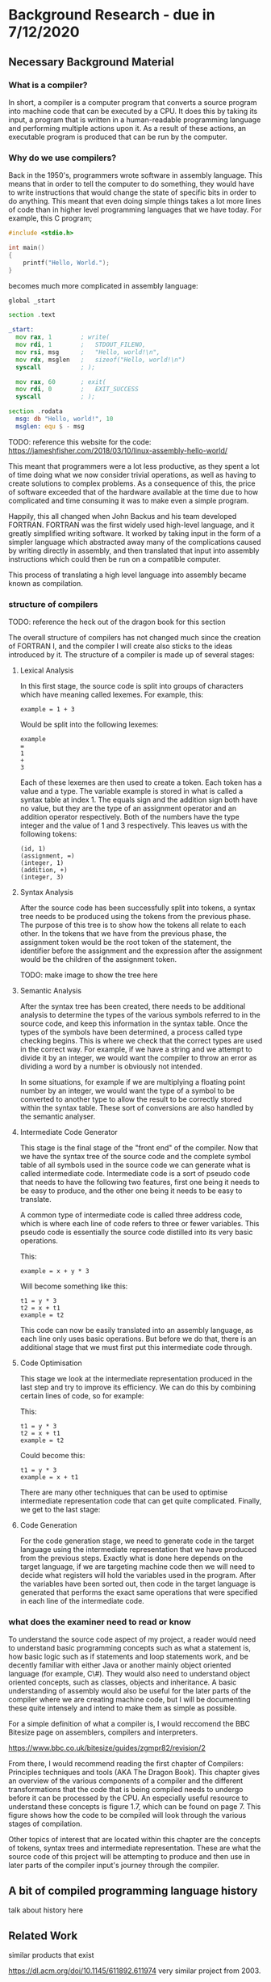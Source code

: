 #+LaTeX_CLASS: article
#+LaTeX_CLASS_OPTIONS: [a4paper,12pt]
#+LATEX_COMPILER: pdflatex

#+LATEX_HEADER: \tolerance=1
#+LATEX_HEADER: \emergencystretch=\maxdimen
#+LATEX_HEADER: \hyphenpenalty=10000
#+LATEX_HEADER: \hbadness=10000
#+LATEX_HEADER: \frenchspacing=1

#+OPTIONS: toc:nil

* Background Research - due in 7/12/2020
** Necessary Background Material

*** What is a compiler?

In short, a compiler is a computer program that converts a source program into machine code that can be executed by a CPU. It does this by taking its input, a program that is written in a human-readable programming language and performing multiple actions upon it. As a result of these actions, an executable program is produced that can be run by the computer.

*** Why do we use compilers?

Back in the 1950's, programmers wrote software in assembly language. This means that in order to tell the computer to do something, they would have to write instructions that would change the state of specific bits in order to do anything. This meant that even doing simple things takes a lot more lines of code than in higher level programming languages that we have today. For example, this C program;

#+BEGIN_SRC c
  #include <stdio.h>

  int main()
  {
      printf("Hello, World.");
  }
#+END_SRC

becomes much more complicated in assembly language:

#+BEGIN_SRC asm
  global _start

  section .text

  _start:
    mov rax, 1        ; write(
    mov rdi, 1        ;   STDOUT_FILENO,
    mov rsi, msg      ;   "Hello, world!\n",
    mov rdx, msglen   ;   sizeof("Hello, world!\n")
    syscall           ; );

    mov rax, 60       ; exit(
    mov rdi, 0        ;   EXIT_SUCCESS
    syscall           ; );

  section .rodata
    msg: db "Hello, world!", 10
    msglen: equ $ - msg
#+END_SRC

TODO: reference this website for the code: https://jameshfisher.com/2018/03/10/linux-assembly-hello-world/

This meant that programmers were a lot less productive, as they spent a lot of time doing what we now consider trivial operations, as well as having to create solutions to complex problems. As a consequence of this, the price of software exceeded that of the hardware available at the time due to how complicated and time consuming it was to make even a simple program.

Happily, this all changed when John Backus and his team developed FORTRAN. FORTRAN was the first widely used high-level language, and it greatly simplified writing software. It worked by taking input in the form of a simpler language which abstracted away many of the complications caused by writing directly in assembly, and then translated that input into assembly instructions which could then be run on a compatible computer.

This process of translating a high level language into assembly became known as compilation.

*** structure of compilers

TODO: reference the heck out of the dragon book for this section

The overall structure of compilers has not changed much since the creation of FORTRAN I, and the compiler I will create also sticks to the ideas introduced by it. The structure of a compiler is made up of several stages:

**** Lexical Analysis

In this first stage, the source code is split into groups of characters which have meaning called lexemes. For example, this:

#+BEGIN_SRC text
  example = 1 + 3
#+END_SRC

Would be split into the following lexemes:

#+BEGIN_SRC text
  example
  =
  1
  +
  3
#+END_SRC

Each of these lexemes are then used to create a token. Each token has a value and a type. The variable example is stored in what is called a syntax table at index 1. The equals sign and the addition sign both have no value, but they are the type of an assignment operator and an addition operator respectively. Both of the numbers have the type integer and the value of 1 and 3 respectively. This leaves us with the following tokens:

#+BEGIN_SRC text
  (id, 1)
  (assignment, =)
  (integer, 1)
  (addition, +)
  (integer, 3)
#+END_SRC

**** Syntax Analysis

After the source code has been successfully split into tokens, a syntax tree needs to be produced using the tokens from the previous phase. The purpose of this tree is to show how the tokens all relate to each other. In the tokens that we have from the previous phase, the assignment token would be the root token of the statement, the identifier before the assignment and the expression after the assignment would be the children of the assignment token.

TODO: make image to show the tree here

**** Semantic Analysis

After the syntax tree has been created, there needs to be additional analysis to determine the types of the various symbols referred to in the source code, and keep this information in the syntax table. Once the types of the symbols have been determined, a process called type checking begins. This is where we check that the correct types are used in the correct way. For example, if we have a string and we attempt to divide it by an integer, we would want the compiler to throw an error as dividing a word by a number is obviously not intended.

In some situations, for example if we are multiplying a floating point number by an integer, we would want the type of a symbol to be converted to another type to allow the result to be correctly stored within the syntax table. These sort of conversions are also handled by the semantic analyser.

**** Intermediate Code Generator 

This stage is the final stage of the "front end" of the compiler. Now that we have the syntax tree of the source code and the complete symbol table of all symbols used in the source code we can generate what is called intermediate code. Intermediate code is a sort of pseudo code that needs to have the following two features, first one being it needs to be easy to produce, and the other one being it needs to be easy to translate.

A common type of intermediate code is called three address code, which is where each line of code refers to three or fewer variables. This pseudo code is essentially the source code distilled into its very basic operations. 

This:

#+BEGIN_SRC prog
  example = x + y * 3
#+END_SRC

Will become something like this:

#+BEGIN_SRC prog
  t1 = y * 3
  t2 = x + t1
  example = t2
#+END_SRC

This code can now be easily translated into an assembly language, as each line only uses basic operations. But before we do that, there is an additional stage that we must first put this intermediate code through.

**** Code Optimisation

This stage we look at the intermediate representation produced in the last step and try to improve its efficiency. We can do this by combining certain lines of code, so for example:

This:

#+BEGIN_SRC prog
  t1 = y * 3
  t2 = x + t1
  example = t2
#+END_SRC

Could become this:

#+BEGIN_SRC prog
  t1 = y * 3
  example = x + t1
#+END_SRC

There are many other techniques that can be used to optimise intermediate representation code that can get quite complicated. Finally, we get to the last stage:

**** Code Generation

For the code generation stage, we need to generate code in the target language using the intermediate representation that we have produced from the previous steps. Exactly what is done here depends on the target language, if we are targeting machine code then we will need to decide what registers will hold the variables used in the program. After the variables have been sorted out, then code in the target language is generated that performs the exact same operations that were specified in each line of the intermediate code.

*** what does the examiner need to read or know

To understand the source code aspect of my project, a reader would need to understand basic programming concepts such as what a statement is, how basic logic such as if statements and loop statements work, and be decently familiar with either Java or another mainly object oriented language (for example, C\#). They would also need to understand object oriented concepts, such as classes, objects and inheritance. A basic understanding of assembly would also be useful for the later parts of the compiler where we are creating machine code, but I will be documenting these quite intensely and intend to make them as simple as possible.

For a simple definition of what a compiler is, I would reccomend the BBC Bitesize page on assemblers, compilers and interpreters.

https://www.bbc.co.uk/bitesize/guides/zgmpr82/revision/2

From there, I would recommend reading the first chapter of Compilers: Principles techniques and tools (AKA The Dragon Book). This chapter gives an overview of the various components of a compiler and the different transformations that the code that is being compiled needs to undergo before it can be processed by the CPU. An especially useful resource to understand these concepts is figure 1.7, which can be found on page 7. This figure shows how the code to be compiled will look through the various stages of compilation.

Other topics of interest that are located within this chapter are the concepts of tokens, syntax trees and intermediate representation. These are what the source code of this project will be attempting to produce and then use in later parts of the compiler input's journey through the compiler. 

** A bit of compiled programming language history

talk about history here
** Related Work

similar products that exist

https://dl.acm.org/doi/10.1145/611892.611974 very similar project from 2003.

This project sounds like it has a comparable spirit to mine in that it espouses similar ideas regarding how the use of compiler creation tools effect educational benefits, but the above paper discusses a compiler that is designed in order to teach a course, whereas mine is simply a resource from which you can see how a compiler could be implemented without the use of compiler creation tools.

https://www.researchgate.net/publication/220807902_A_set_of_tools_to_teach_compiler_construction enhanced tools for compiler creation that are more suited to education from 2008. Based on GNU bison.

This paper introduces a set of tools to aid in the teaching of compilers, as the authors of the paper found that some of the tools commonly used in compiler construction were either obsolete or lacking in terms of educational features. One example of how they remedied this is by making use of a modified GNU bison, which outputs a detailed description of the various states the parser is in whilst parsing the input tokens. This information was lacking in the original bison, making it very difficult to find errors in either the input or the parser code.

My project differs from the tools described in the above paper quite significantly. In the paper, they still make use of tools to create code which skips over the gory details. These tools are better for education, which is an improvement, but I want to stick to just using a programming language in my project. My intention with this is to reveal how a normal student could create a compiler with out the use of complicated tools and theories, therefore making the student totally understand the process of compilation.

** Professional, Legal, Ethical & Social Issues

   ???

